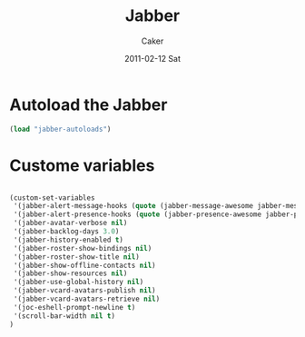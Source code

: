 #+TITLE: Jabber
#+OPTIONS: toc:nil num:nil ^:nil
#+AUTHOR:    Caker
#+EMAIL:     eggcaker@gmail.com
#+DATE:      2011-02-12 Sat
#+DESCRIPTION: configurations of Jabber
#+KEYWORDS: Jabber
#+LANGUAGE:  en
#+EXPORT_SELECT_TAGS: export
#+EXPORT_EXCLUDE_TAGS: noexport
#+LINK_HOME: http://webcaker/pelm/modules/jabber.html



* Autoload the Jabber 
#+BEGIN_SRC emacs-lisp
  (load "jabber-autoloads")
#+END_SRC  

* Custome variables

#+BEGIN_SRC emacs-lisp

(custom-set-variables
 '(jabber-alert-message-hooks (quote (jabber-message-awesome jabber-message-echo jabber-message-scroll)))
 '(jabber-alert-presence-hooks (quote (jabber-presence-awesome jabber-presence-echo)))
 '(jabber-avatar-verbose nil)
 '(jabber-backlog-days 3.0)
 '(jabber-history-enabled t)
 '(jabber-roster-show-bindings nil)
 '(jabber-roster-show-title nil)
 '(jabber-show-offline-contacts nil)
 '(jabber-show-resources nil)
 '(jabber-use-global-history nil)
 '(jabber-vcard-avatars-publish nil)
 '(jabber-vcard-avatars-retrieve nil)
 '(joc-eshell-prompt-newline t)
 '(scroll-bar-width nil t)
)
#+END_SRC

#+results:

